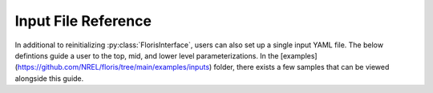 .. _input_reference:

Input File Reference
====================

In additional to reinitializing :py:class:`FlorisInterface`, users can also set up a
single input YAML file. The below defintions guide a user to the top, mid, and lower
level parameterizations. In the
[examples](https://github.com/NREL/floris/tree/main/examples/inputs) folder, there exists a few
samples that can be viewed alongside this guide.

.. autoyaml:: docs/gch.yaml

